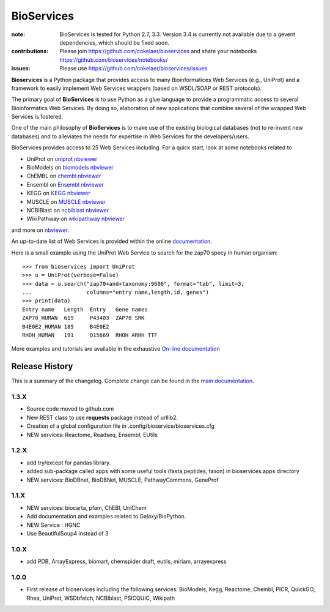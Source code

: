 BioServices
##############

.. image:: https://badge.fury.io/py/bioservices.svg
    :target: https://pypi.python.org/pypi/bioservices

.. image:: https://pypip.in/d/bioservices/badge.png
    :target: https://crate.io/packages/bioservices/

.. image:: https://secure.travis-ci.org/cokelaer/bioservices.png
    :target: http://travis-ci.org/cokelaer/bioservices

.. image:: https://coveralls.io/repos/cokelaer/bioservices/badge.png?branch=master 
   :target: https://coveralls.io/r/cokelaer/bioservices?branch=master 

.. image:: https://landscape.io/github/cokelaer/bioservices/master/landscape.png
   :target: https://landscape.io/github/cokelaer/bioservices/master

.. image:: https://badge.waffle.io/cokelaer/bioservices.png?label=ready&title=Ready 
   :target: https://waffle.io/cokelaer/bioservices

:note: BioServices is tested for Python 2.7, 3.3. Version 3.4 is currently not
       available due to a gevent dependencies, which should be fixed soon.

:contributions: Please join https://github.com/cokelaer/bioservices and share your notebooks https://github.com/bioservices/notebooks/
:issues: Please use https://github.com/cokelaer/bioservices/issues

**Bioservices** is a Python package that provides access to many Bioinformatices Web Services (e.g.,
UniProt) and a framework to easily implement Web Services wrappers (based on 
WSDL/SOAP or REST protocols).

.. image:: http://pythonhosted.org//bioservices/_images/bioservices.png
    :target: http://pythonhosted.org//bioservices/_images/bioservices.png


The primary goal of **BioServices** is to use Python as a glue language to provide
a programmatic access to several Bioinformatics Web Services. By doing so, elaboration of  new
applications that combine several of the wrapped Web Services is fostered.

One of the main philosophy of **BioServices** is to make use of the existing
biological databases (not to re-invent new databases) and to alleviates the
needs for expertise in Web Services for the developers/users.

BioServices provides access to 25 Web Services including. For a quick start,
look at some notebooks related to 

* UniProt on `uniprot nbviewer <http://nbviewer.ipython.org/url/pythonhosted.org//bioservices/_downloads/UniProt.ipynb>`_
* BioModels on `biomodels nbviewer <http://nbviewer.ipython.org/url/pythonhosted.org//bioservices/_downloads/BioModels.ipynb>`_
* ChEMBL on `chembl nbviewer <http://nbviewer.ipython.org/url/pythonhosted.org//bioservices/_downloads/ChEMBL.ipynb>`_
* Ensembl on `Ensembl nbviewer <https://github.com/bioservices/notebooks/tree/master/ensembl>`_
* KEGG on `KEGG nbviewer <http://nbviewer.ipython.org/url/pythonhosted.org/bioservices/_downloads/KEGG.ipynb>`_
* MUSCLE on `MUSCLE  nbviewer <http://nbviewer.ipython.org/url/pythonhosted.org/bioservices/_downloads/MUSCLE.ipynb>`_
* NCBIBlast on `ncbiblast nbviewer <http://nbviewer.ipython.org/url/pythonhosted.org/bioservices/_downloads/NCBIBlast.ipynb>`_
* WikiPathway on `wikipathway nbviewer <http://nbviewer.ipython.org/url/pythonhosted.org/bioservices/_downloads/WikiPathway.ipynb>`_

and more on `nbviewer <http://nbviewer.ipython.org/github/cokelaer/bioservices/tree/master/doc/source/notebook/>`_.

An up-to-date list of Web Services is provided within 
the online `documentation <http://pythonhosted.org/bioservices/>`_.

Here is a small example using the UniProt Web Service to search for the zap70 specy in human
organism::

    >>> from bioservices import UniProt
    >>> u = UniProt(verbose=False)
    >>> data = u.search("zap70+and+taxonomy:9606", format="tab", limit=3, 
    ...                 columns="entry name,length,id, genes")
    >>> print(data)
    Entry name   Length  Entry   Gene names
    ZAP70_HUMAN  619     P43403  ZAP70 SRK
    B4E0E2_HUMAN 185     B4E0E2
    RHOH_HUMAN   191     Q15669  RHOH ARHH TTF

More examples and tutorials are available in the exhaustive 
`On-line documentation <http://pythonhosted.org//bioservices>`_




Release History
------------------
This is a summary of the changelog. Complete change can be found in the 
`main documentation <http://pythonhosted.org//bioservices/ChangeLog.html>`_.

1.3.X
+++++++++++

* Source code moved to github.com
* New REST class to use **requests** package instead of urllib2. 
* Creation of a global configuration file in .config/bioservice/bioservices.cfg
* NEW services: Reactome, Readseq, Ensembl, EUtils

1.2.X
+++++++++++

* add try/except for pandas library.
* added sub-package called apps with some useful tools (fasta,peptides, taxon) in bioservices.apps directory
* NEW services: BioDBnet, BioDBNet, MUSCLE, PathwayCommons, GeneProf

1.1.X
+++++++++++ 
* NEW services: biocarta, pfam, ChEBI, UniChem
* Add documentation and examples related to Galaxy/BioPython.
* NEW Service : HGNC
* Use BeautifulSoup4 instead of 3

1.0.X
+++++++++++ 
* add PDB, ArrayExpress,  biomart, chemspider draft, eutils, miriam, arrayexpress 

1.0.0
++++++

* First release of bioservices including the following services:
  BioModels, Kegg, Reactome, Chembl, PICR, QuickGO, Rhea, UniProt,
  WSDbfetch, NCBIblast, PSICQUIC, Wikipath
